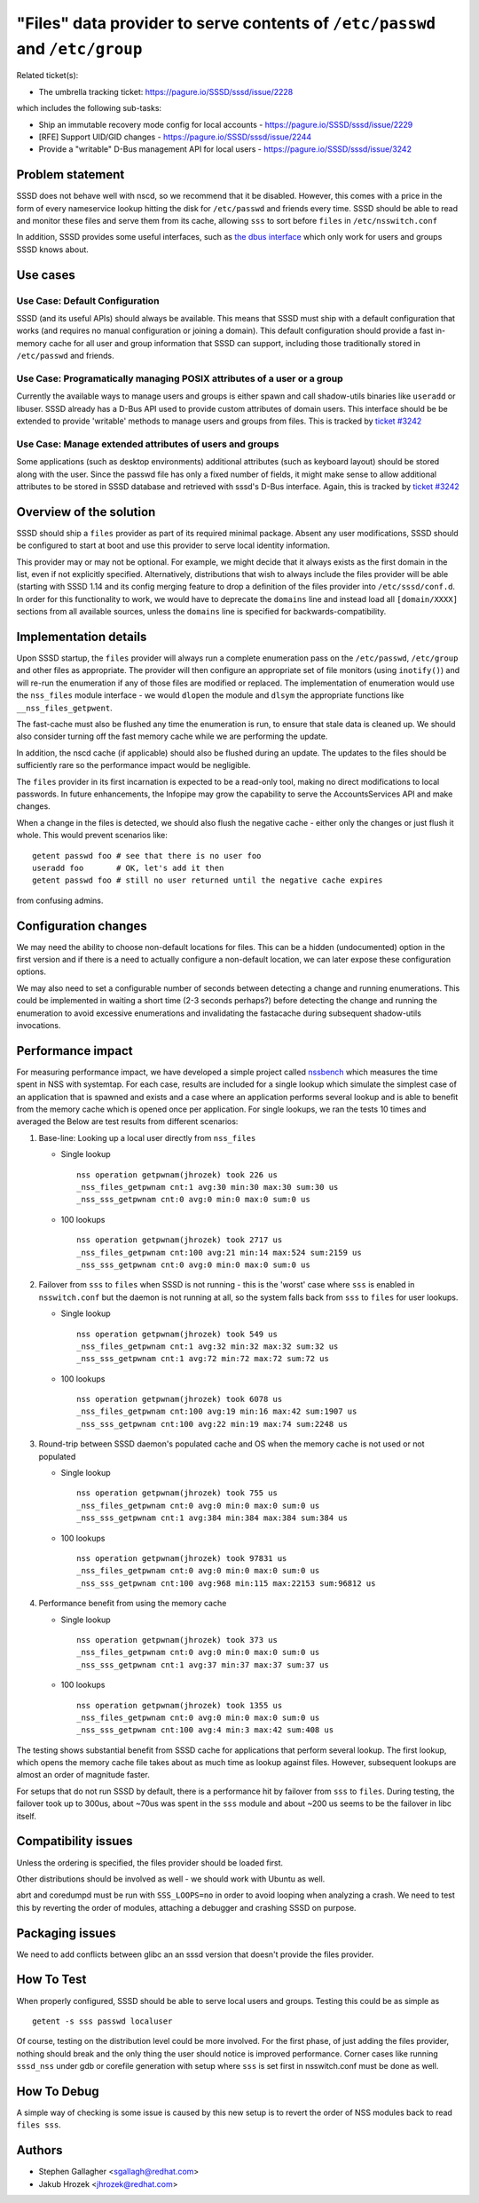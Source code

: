 .. highlight:: none

"Files" data provider to serve contents of ``/etc/passwd`` and ``/etc/group``
=============================================================================

Related ticket(s):

-  The umbrella tracking ticket:
   `https://pagure.io/SSSD/sssd/issue/2228 <https://pagure.io/SSSD/sssd/issue/2228>`__

which includes the following sub-tasks:

-  Ship an immutable recovery mode config for local accounts -
   `https://pagure.io/SSSD/sssd/issue/2229 <https://pagure.io/SSSD/sssd/issue/2229>`__
-  [RFE] Support UID/GID changes -
   `https://pagure.io/SSSD/sssd/issue/2244 <https://pagure.io/SSSD/sssd/issue/2244>`__
-  Provide a "writable" D-Bus management API for local users -
   `https://pagure.io/SSSD/sssd/issue/3242 <https://pagure.io/SSSD/sssd/issue/3242>`__

Problem statement
~~~~~~~~~~~~~~~~~

SSSD does not behave well with nscd, so we recommend that it be
disabled. However, this comes with a price in the form of every
nameservice lookup hitting the disk for ``/etc/passwd`` and friends
every time. SSSD should be able to read and monitor these files and
serve them from its cache, allowing ``sss`` to sort before ``files`` in
``/etc/nsswitch.conf``

In addition, SSSD provides some useful interfaces, such as `the dbus
interface <https://docs.pagure.org/SSSD.sssd/design_pages/dbus_users_and_groups.html>`__
which only work for users and groups SSSD knows about.

Use cases
~~~~~~~~~

Use Case: Default Configuration
^^^^^^^^^^^^^^^^^^^^^^^^^^^^^^^

SSSD (and its useful APIs) should always be available. This means that
SSSD must ship with a default configuration that works (and requires no
manual configuration or joining a domain). This default configuration
should provide a fast in-memory cache for all user and group information
that SSSD can support, including those traditionally stored in
``/etc/passwd`` and friends.

Use Case: Programatically managing POSIX attributes of a user or a group
^^^^^^^^^^^^^^^^^^^^^^^^^^^^^^^^^^^^^^^^^^^^^^^^^^^^^^^^^^^^^^^^^^^^^^^^

Currently the available ways to manage users and groups is either spawn
and call shadow-utils binaries like ``useradd`` or libuser. SSSD already
has a D-Bus API used to provide custom attributes of domain users. This
interface should be be extended to provide 'writable' methods to manage
users and groups from files. This is tracked by `ticket #3242
<https://pagure.io/SSSD/sssd/issue/3242>`__

Use Case: Manage extended attributes of users and groups
^^^^^^^^^^^^^^^^^^^^^^^^^^^^^^^^^^^^^^^^^^^^^^^^^^^^^^^^

Some applications (such as desktop environments) additional attributes
(such as keyboard layout) should be stored along with the user. Since
the passwd file has only a fixed number of fields, it might make sense
to allow additional attributes to be stored in SSSD database and
retrieved with sssd's D-Bus interface. Again, this is tracked by
`ticket #3242 <https://pagure.io/SSSD/sssd/issue/3242>`__

Overview of the solution
~~~~~~~~~~~~~~~~~~~~~~~~

.. FIXME: Add a link to the INI config merge design page in line 78

SSSD should ship a ``files`` provider as part of its required minimal
package. Absent any user modifications, SSSD should be configured to
start at boot and use this provider to serve local identity information.

This provider may or may not be optional. For example, we might decide
that it always exists as the first domain in the list, even if not
explicitly specified. Alternatively, distributions that wish to always
include the files provider will be able (starting with SSSD 1.14 and its
config merging feature to drop a definition of the files provider into
``/etc/sssd/conf.d``. In order for this functionality to work, we would
have to deprecate the ``domains`` line and instead load all
``[domain/XXXX]`` sections from all available sources, unless the
``domains`` line is specified for backwards-compatibility.

Implementation details
~~~~~~~~~~~~~~~~~~~~~~

Upon SSSD startup, the ``files`` provider will always run a complete
enumeration pass on the ``/etc/passwd``, ``/etc/group`` and other files
as appropriate. The provider will then configure an appropriate set of
file monitors (using ``inotify()``) and will re-run the enumeration if
any of those files are modified or replaced. The implementation of
enumeration would use the ``nss_files`` module interface - we would
``dlopen`` the module and ``dlsym`` the appropriate functions like
``__nss_files_getpwent``.

The fast-cache must also be flushed any time the enumeration is run, to
ensure that stale data is cleaned up. We should also consider turning
off the fast memory cache while we are performing the update.

In addition, the nscd cache (if applicable) should also be flushed
during an update. The updates to the files should be sufficiently rare
so the performance impact would be negligible.

The ``files`` provider in its first incarnation is expected to be a
read-only tool, making no direct modifications to local passwords. In
future enhancements, the Infopipe may grow the capability to serve the
AccountsServices API and make changes.

When a change in the files is detected, we should also flush the
negative cache - either only the changes or just flush it whole. This
would prevent scenarios like: ::

        getent passwd foo # see that there is no user foo
        useradd foo       # OK, let's add it then
        getent passwd foo # still no user returned until the negative cache expires

from confusing admins.

Configuration changes
~~~~~~~~~~~~~~~~~~~~~

We may need the ability to choose non-default locations for files. This
can be a hidden (undocumented) option in the first version and if there
is a need to actually configure a non-default location, we can later
expose these configuration options.

We may also need to set a configurable number of seconds between
detecting a change and running enumerations. This could be implemented
in waiting a short time (2-3 seconds perhaps?) before detecting the
change and running the enumeration to avoid excessive enumerations and
invalidating the fastacache during subsequent shadow-utils invocations.

Performance impact
~~~~~~~~~~~~~~~~~~

For measuring performance impact, we have developed a simple project
called `nssbench <https://github.com/jhrozek/nssbench>`__ which
measures the time spent in NSS with systemtap. For each case, results
are included for a single lookup which simulate the simplest case of an
application that is spawned and exists and a case where an application
performs several lookup and is able to benefit from the memory cache
which is opened once per application. For single lookups, we ran the
tests 10 times and averaged the Below are test results from different
scenarios:

#. Base-line: Looking up a local user directly from ``nss_files``

   -  Single lookup ::

          nss operation getpwnam(jhrozek) took 226 us
          _nss_files_getpwnam cnt:1 avg:30 min:30 max:30 sum:30 us
          _nss_sss_getpwnam cnt:0 avg:0 min:0 max:0 sum:0 us

   -  100 lookups ::

          nss operation getpwnam(jhrozek) took 2717 us
          _nss_files_getpwnam cnt:100 avg:21 min:14 max:524 sum:2159 us
          _nss_sss_getpwnam cnt:0 avg:0 min:0 max:0 sum:0 us

#. Failover from ``sss`` to ``files`` when SSSD is not running - this is
   the 'worst' case where ``sss`` is enabled in ``nsswitch.conf`` but
   the daemon is not running at all, so the system falls back from
   ``sss`` to ``files`` for user lookups.

   -  Single lookup ::

          nss operation getpwnam(jhrozek) took 549 us
          _nss_files_getpwnam cnt:1 avg:32 min:32 max:32 sum:32 us
          _nss_sss_getpwnam cnt:1 avg:72 min:72 max:72 sum:72 us

   -  100 lookups ::

          nss operation getpwnam(jhrozek) took 6078 us
          _nss_files_getpwnam cnt:100 avg:19 min:16 max:42 sum:1907 us
          _nss_sss_getpwnam cnt:100 avg:22 min:19 max:74 sum:2248 us

#. Round-trip between SSSD daemon's populated cache and OS when the
   memory cache is not used or not populated

   -  Single lookup ::

          nss operation getpwnam(jhrozek) took 755 us
          _nss_files_getpwnam cnt:0 avg:0 min:0 max:0 sum:0 us
          _nss_sss_getpwnam cnt:1 avg:384 min:384 max:384 sum:384 us

   -  100 lookups ::

          nss operation getpwnam(jhrozek) took 97831 us
          _nss_files_getpwnam cnt:0 avg:0 min:0 max:0 sum:0 us
          _nss_sss_getpwnam cnt:100 avg:968 min:115 max:22153 sum:96812 us

#. Performance benefit from using the memory cache

   -  Single lookup ::

          nss operation getpwnam(jhrozek) took 373 us
          _nss_files_getpwnam cnt:0 avg:0 min:0 max:0 sum:0 us
          _nss_sss_getpwnam cnt:1 avg:37 min:37 max:37 sum:37 us

   -  100 lookups ::

          nss operation getpwnam(jhrozek) took 1355 us
          _nss_files_getpwnam cnt:0 avg:0 min:0 max:0 sum:0 us
          _nss_sss_getpwnam cnt:100 avg:4 min:3 max:42 sum:408 us

The testing shows substantial benefit from SSSD cache for applications
that perform several lookup. The first lookup, which opens the memory
cache file takes about as much time as lookup against files. However,
subsequent lookups are almost an order of magnitude faster.

For setups that do not run SSSD by default, there is a performance hit
by failover from ``sss`` to ``files``. During testing, the failover took
up to 300us, about ~70us was spent in the ``sss`` module and about ~200
us seems to be the failover in libc itself.

Compatibility issues
~~~~~~~~~~~~~~~~~~~~

Unless the ordering is specified, the files provider should be loaded
first.

Other distributions should be involved as well - we should work with
Ubuntu as well.

abrt and coredumpd must be run with ``SSS_LOOPS=no`` in order to avoid
looping when analyzing a crash. We need to test this by reverting the
order of modules, attaching a debugger and crashing SSSD on purpose.

Packaging issues
~~~~~~~~~~~~~~~~

We need to add conflicts between glibc an an sssd version that doesn't
provide the files provider.

How To Test
~~~~~~~~~~~

When properly configured, SSSD should be able to serve local users and
groups. Testing this could be as simple as ::

    getent -s sss passwd localuser

Of course, testing on the distribution level could be more involved. For
the first phase, of just adding the files provider, nothing should break
and the only thing the user should notice is improved performance.
Corner cases like running ``sssd_nss`` under gdb or corefile generation
with setup where ``sss`` is set first in nsswitch.conf must be done as
well.

How To Debug
~~~~~~~~~~~~

A simple way of checking is some issue is caused by this new setup is to
revert the order of NSS modules back to read ``files sss``.

Authors
~~~~~~~

-  Stephen Gallagher <`sgallagh@redhat.com <mailto:sgallagh@redhat.com>`__>
-  Jakub Hrozek <`jhrozek@redhat.com <mailto:jhrozek@redhat.com>`__>
